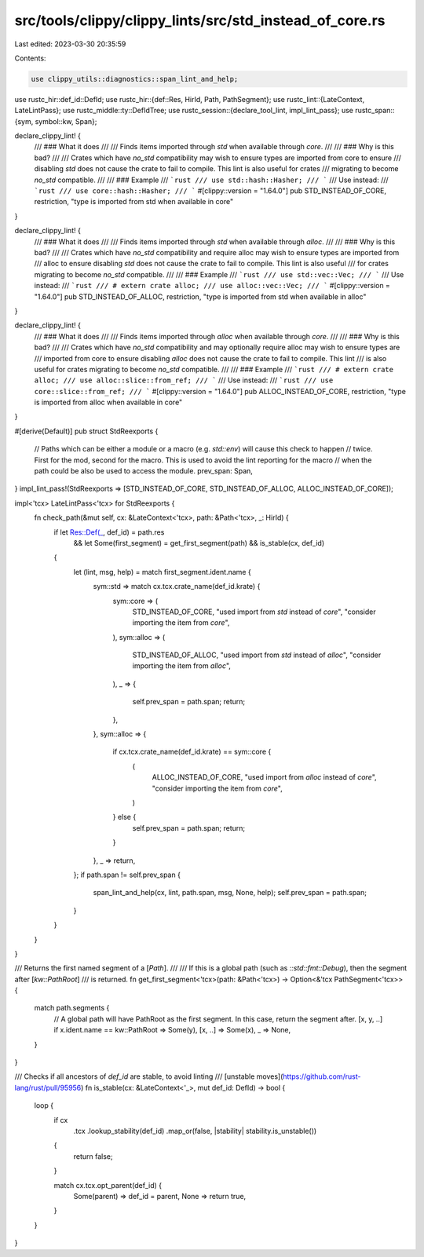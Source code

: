 src/tools/clippy/clippy_lints/src/std_instead_of_core.rs
========================================================

Last edited: 2023-03-30 20:35:59

Contents:

.. code-block:: rs

    use clippy_utils::diagnostics::span_lint_and_help;
use rustc_hir::def_id::DefId;
use rustc_hir::{def::Res, HirId, Path, PathSegment};
use rustc_lint::{LateContext, LateLintPass};
use rustc_middle::ty::DefIdTree;
use rustc_session::{declare_tool_lint, impl_lint_pass};
use rustc_span::{sym, symbol::kw, Span};

declare_clippy_lint! {
    /// ### What it does
    ///
    /// Finds items imported through `std` when available through `core`.
    ///
    /// ### Why is this bad?
    ///
    /// Crates which have `no_std` compatibility may wish to ensure types are imported from core to ensure
    /// disabling `std` does not cause the crate to fail to compile. This lint is also useful for crates
    /// migrating to become `no_std` compatible.
    ///
    /// ### Example
    /// ```rust
    /// use std::hash::Hasher;
    /// ```
    /// Use instead:
    /// ```rust
    /// use core::hash::Hasher;
    /// ```
    #[clippy::version = "1.64.0"]
    pub STD_INSTEAD_OF_CORE,
    restriction,
    "type is imported from std when available in core"
}

declare_clippy_lint! {
    /// ### What it does
    ///
    /// Finds items imported through `std` when available through `alloc`.
    ///
    /// ### Why is this bad?
    ///
    /// Crates which have `no_std` compatibility and require alloc may wish to ensure types are imported from
    /// alloc to ensure disabling `std` does not cause the crate to fail to compile. This lint is also useful
    /// for crates migrating to become `no_std` compatible.
    ///
    /// ### Example
    /// ```rust
    /// use std::vec::Vec;
    /// ```
    /// Use instead:
    /// ```rust
    /// # extern crate alloc;
    /// use alloc::vec::Vec;
    /// ```
    #[clippy::version = "1.64.0"]
    pub STD_INSTEAD_OF_ALLOC,
    restriction,
    "type is imported from std when available in alloc"
}

declare_clippy_lint! {
    /// ### What it does
    ///
    /// Finds items imported through `alloc` when available through `core`.
    ///
    /// ### Why is this bad?
    ///
    /// Crates which have `no_std` compatibility and may optionally require alloc may wish to ensure types are
    /// imported from core to ensure disabling `alloc` does not cause the crate to fail to compile. This lint
    /// is also useful for crates migrating to become `no_std` compatible.
    ///
    /// ### Example
    /// ```rust
    /// # extern crate alloc;
    /// use alloc::slice::from_ref;
    /// ```
    /// Use instead:
    /// ```rust
    /// use core::slice::from_ref;
    /// ```
    #[clippy::version = "1.64.0"]
    pub ALLOC_INSTEAD_OF_CORE,
    restriction,
    "type is imported from alloc when available in core"
}

#[derive(Default)]
pub struct StdReexports {
    // Paths which can be either a module or a macro (e.g. `std::env`) will cause this check to happen
    // twice. First for the mod, second for the macro. This is used to avoid the lint reporting for the macro
    // when the path could be also be used to access the module.
    prev_span: Span,
}
impl_lint_pass!(StdReexports => [STD_INSTEAD_OF_CORE, STD_INSTEAD_OF_ALLOC, ALLOC_INSTEAD_OF_CORE]);

impl<'tcx> LateLintPass<'tcx> for StdReexports {
    fn check_path(&mut self, cx: &LateContext<'tcx>, path: &Path<'tcx>, _: HirId) {
        if let Res::Def(_, def_id) = path.res
            && let Some(first_segment) = get_first_segment(path)
            && is_stable(cx, def_id)
        {
            let (lint, msg, help) = match first_segment.ident.name {
                sym::std => match cx.tcx.crate_name(def_id.krate) {
                    sym::core => (
                        STD_INSTEAD_OF_CORE,
                        "used import from `std` instead of `core`",
                        "consider importing the item from `core`",
                    ),
                    sym::alloc => (
                        STD_INSTEAD_OF_ALLOC,
                        "used import from `std` instead of `alloc`",
                        "consider importing the item from `alloc`",
                    ),
                    _ => {
                        self.prev_span = path.span;
                        return;
                    },
                },
                sym::alloc => {
                    if cx.tcx.crate_name(def_id.krate) == sym::core {
                        (
                            ALLOC_INSTEAD_OF_CORE,
                            "used import from `alloc` instead of `core`",
                            "consider importing the item from `core`",
                        )
                    } else {
                        self.prev_span = path.span;
                        return;
                    }
                },
                _ => return,
            };
            if path.span != self.prev_span {
                span_lint_and_help(cx, lint, path.span, msg, None, help);
                self.prev_span = path.span;
            }
        }
    }
}

/// Returns the first named segment of a [`Path`].
///
/// If this is a global path (such as `::std::fmt::Debug`), then the segment after [`kw::PathRoot`]
/// is returned.
fn get_first_segment<'tcx>(path: &Path<'tcx>) -> Option<&'tcx PathSegment<'tcx>> {
    match path.segments {
        // A global path will have PathRoot as the first segment. In this case, return the segment after.
        [x, y, ..] if x.ident.name == kw::PathRoot => Some(y),
        [x, ..] => Some(x),
        _ => None,
    }
}

/// Checks if all ancestors of `def_id` are stable, to avoid linting
/// [unstable moves](https://github.com/rust-lang/rust/pull/95956)
fn is_stable(cx: &LateContext<'_>, mut def_id: DefId) -> bool {
    loop {
        if cx
            .tcx
            .lookup_stability(def_id)
            .map_or(false, |stability| stability.is_unstable())
        {
            return false;
        }

        match cx.tcx.opt_parent(def_id) {
            Some(parent) => def_id = parent,
            None => return true,
        }
    }
}


